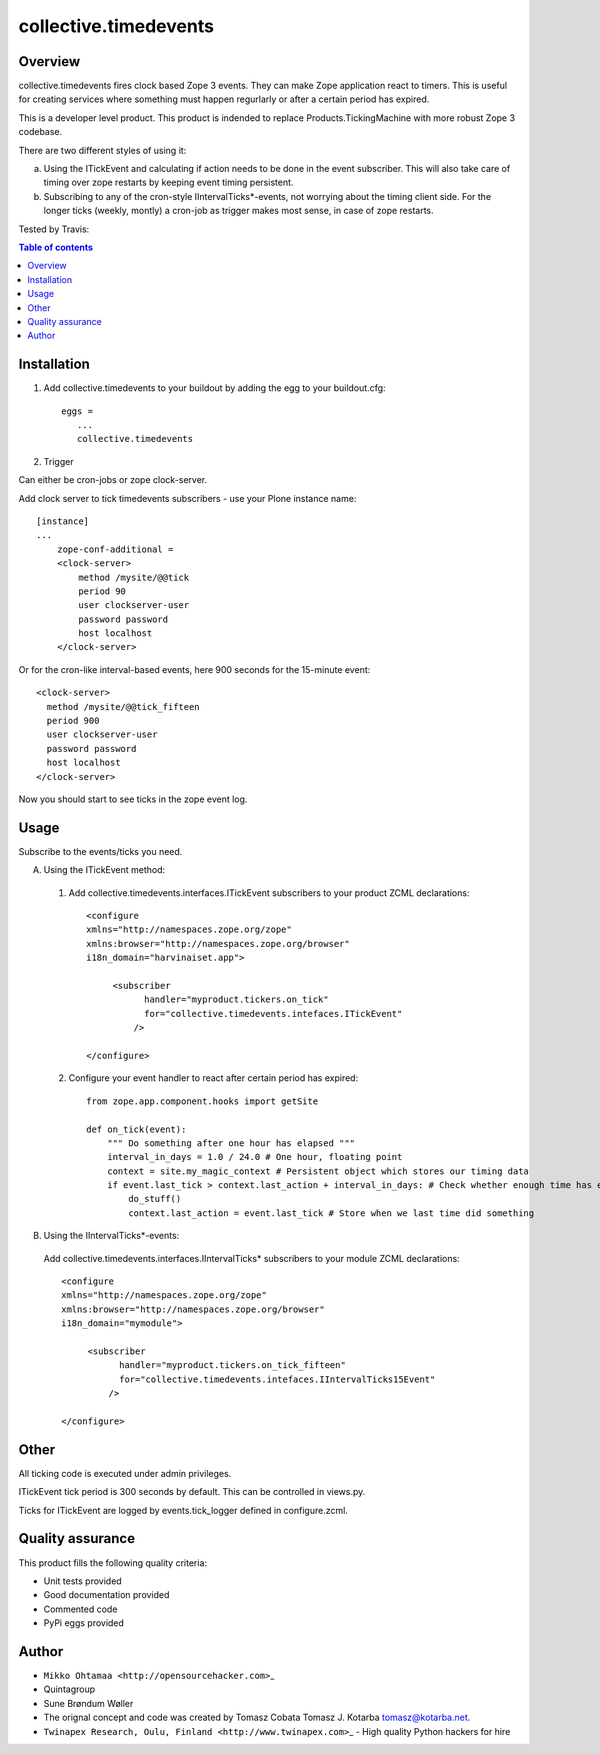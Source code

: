 collective.timedevents
======================

Overview
--------

collective.timedevents fires clock based Zope 3 events. They can make
Zope application react to timers. This is useful for creating services
where something must happen regurlarly or after a certain period has
expired.

This is a developer level product. This product is indended to replace
Products.TickingMachine with more robust Zope 3 codebase.

There are two different styles of using it:

a) Using the ITickEvent and calculating if action needs to be done in
   the event subscriber. This will also take care of timing over zope
   restarts by keeping event timing persistent.

b) Subscribing to any of the cron-style IIntervalTicks\*-events, not
   worrying about the timing client side. For the longer ticks (weekly,
   montly) a cron-job as trigger makes most sense, in case of zope
   restarts.

Tested by Travis:

.. image:: https://secure.travis-ci.org/collective/collective.timedevents.png?branch=master
   :target: https://travis-ci.org/#!/collective/collective.timedevents

.. contents:: Table of contents

Installation
------------

1. Add collective.timedevents to your buildout by adding the egg to your
   buildout.cfg::

         eggs =
            ...
            collective.timedevents

2. Trigger

Can either be cron-jobs or zope clock-server.

Add clock server to tick timedevents subscribers - use your Plone
instance name::

          [instance]
          ...
              zope-conf-additional =
              <clock-server>
                  method /mysite/@@tick
                  period 90
                  user clockserver-user
                  password password
                  host localhost
              </clock-server>

Or for the cron-like interval-based events, here 900 seconds for the
15-minute event::

          <clock-server>
            method /mysite/@@tick_fifteen
            period 900
            user clockserver-user
            password password
            host localhost
          </clock-server>

Now you should start to see ticks in the zope event log.

Usage
-----

Subscribe to the events/ticks you need.

A. Using the ITickEvent method:

  1. Add collective.timedevents.interfaces.ITickEvent subscribers to your
     product ZCML declarations::

       <configure
       xmlns="http://namespaces.zope.org/zope"
       xmlns:browser="http://namespaces.zope.org/browser"
       i18n_domain="harvinaiset.app">

            <subscriber
                  handler="myproduct.tickers.on_tick"
                  for="collective.timedevents.intefaces.ITickEvent"
                />

       </configure>

  2. Configure your event handler to react after certain period has
     expired::

       from zope.app.component.hooks import getSite

       def on_tick(event):
           """ Do something after one hour has elapsed """
           interval_in_days = 1.0 / 24.0 # One hour, floating point
           context = site.my_magic_context # Persistent object which stores our timing data
           if event.last_tick > context.last_action + interval_in_days: # Check whether enough time has elaped
               do_stuff()
               context.last_action = event.last_tick # Store when we last time did something

B. Using the IIntervalTicks\*-events:

  Add collective.timedevents.interfaces.IIntervalTicks\* subscribers to
  your module ZCML declarations::

       <configure
       xmlns="http://namespaces.zope.org/zope"
       xmlns:browser="http://namespaces.zope.org/browser"
       i18n_domain="mymodule">

            <subscriber
                  handler="myproduct.tickers.on_tick_fifteen"
                  for="collective.timedevents.intefaces.IIntervalTicks15Event"
                />

       </configure>

Other
-----

All ticking code is executed under admin privileges.

ITickEvent tick period is 300 seconds by default. This can be controlled
in views.py.

Ticks for ITickEvent are logged by events.tick\_logger defined in
configure.zcml.

Quality assurance
-----------------

This product fills the following quality criteria:

-  Unit tests provided

-  Good documentation provided

-  Commented code

-  PyPi eggs provided

Author
------

-  ``Mikko Ohtamaa <http://opensourcehacker.com>``\ \_

-  Quintagroup

-  Sune Brøndum Wøller

-  The orignal concept and code was created by Tomasz Cobata Tomasz J.
   Kotarba tomasz@kotarba.net.

-  ``Twinapex Research, Oulu, Finland <http://www.twinapex.com>``\ \_ -
   High quality Python hackers for hire


